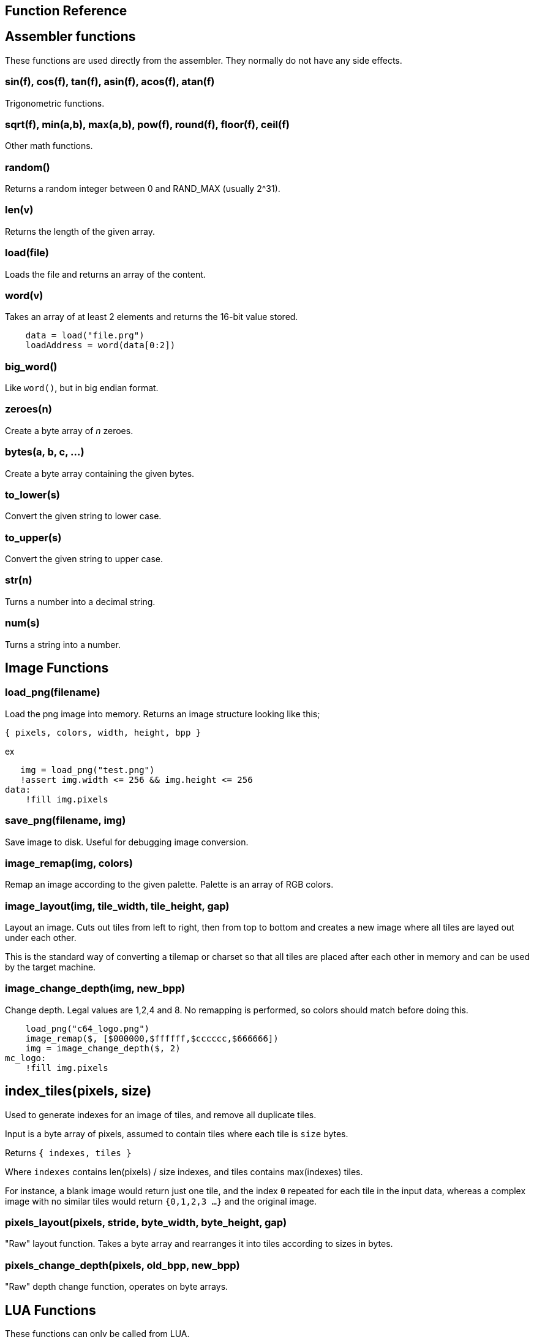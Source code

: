 == Function Reference

== Assembler functions

These functions are used directly from the assembler. They
normally do not have any side effects.

=== sin(f), cos(f), tan(f), asin(f), acos(f), atan(f)

Trigonometric functions.

=== sqrt(f), min(a,b), max(a,b), pow(f), round(f), floor(f), ceil(f)

Other math functions.

=== random()

Returns a random integer between 0 and RAND_MAX (usually 2^31).

=== len(v)

Returns the length of the given array.

=== load(file)

Loads the file and returns an array of the content.

=== word(v)

Takes an array of at least 2 elements and returns the 16-bit
value stored.

----
    data = load("file.prg")
    loadAddress = word(data[0:2])
----

=== big_word()

Like `word()`, but in big endian format.

=== zeroes(n)

Create a byte array of _n_ zeroes.

=== bytes(a, b, c, ...)

Create a byte array containing the given bytes.

=== to_lower(s)

Convert the given string to lower case.

=== to_upper(s)

Convert the given string to upper case.

=== str(n)

Turns a number into a decimal string.

=== num(s)

Turns a string into a number.

== Image Functions

=== load_png(filename)

Load the png image into memory. Returns an image structure
looking like this;

`{ pixels, colors, width, height, bpp }`

ex

[source,ca65]
----
   img = load_png("test.png")
   !assert img.width <= 256 && img.height <= 256
data:
    !fill img.pixels 
----

=== save_png(filename, img)

Save image to disk. Useful for debugging image conversion.

=== image_remap(img, colors)

Remap an image according to the given palette. Palette is an array of RGB colors.

=== image_layout(img, tile_width, tile_height, gap)

Layout an image. Cuts out tiles from left to right, then from top to
bottom and creates a new image where all tiles are layed out under each
other.

This is the standard way of converting a tilemap or charset so that all
tiles are placed after each other in memory and can be used by the target
machine.

=== image_change_depth(img, new_bpp)

Change depth. Legal values are 1,2,4 and 8. No remapping is performed, so colors should match before doing this.

[source,ca65]
----
    load_png("c64_logo.png")
    image_remap($, [$000000,$ffffff,$cccccc,$666666])
    img = image_change_depth($, 2)
mc_logo:
    !fill img.pixels
----

== index_tiles(pixels, size)

Used to generate indexes for an image of tiles, and remove all
duplicate tiles.


Input is a byte array of pixels, assumed to contain tiles
where each tile is `size` bytes.

Returns `{ indexes, tiles }`

Where `indexes` contains len(pixels) / size indexes, and tiles
contains max(indexes) tiles.

For instance, a blank image would return just one tile, and the
index `0` repeated for each tile in the input data, whereas a
complex image with no similar tiles would return `{0,1,2,3 ...}`
and the original image.


=== pixels_layout(pixels, stride, byte_width, byte_height, gap)

"Raw" layout function. Takes a byte array and rearranges it into tiles according to sizes in bytes.

=== pixels_change_depth(pixels, old_bpp, new_bpp)

"Raw" depth change function, operates on byte arrays.

== LUA Functions

These functions can only be called from LUA.

=== register_meta(name, meta_fn) ===

Register a new meta command that will call `meta_fn(meta)` when
encountered.


=== get_meta_fn(name) ===

Get an existing meta function. Useful when patching existing
meta commands to add behavour before or after the actual
implementation.

[source,lua]
----
    inc_fn = get_meta_fn("include")
    register_meta("include", function(meta)
        file_name = meta.args[1]
        new_file = find(extra_path, file_name)
        if new_file then
        end
        inc_fn(meta)
    end)
----

=== assemble(source) ===

Assemble the given code at the current position.



=== reg_a(), reg_x(), reg_y()

Return the contents of a 6502 register.

=== mem_read(adr)

Read a value from 6502 memory.

=== mem_write(adr, val)

Write a value to 6502 memory.

=== set_break_fn(brk, fn)

Set a lua function to be called when a `brk #n` opcode is executed.
Function is called with _n_ as the single argument.

[source,ca65]
----
%{
    set_break_fn(5, function(b)
        print("Break executed")
    end)
}%

    brk #5
----

=== map_bank_read(hi_adr, len, fn)

If the emulator reads memory between `hi_adr&lt;&lt;8` and
`hi_adr&lt;&lt;8 + len*256), call the given function.

[source,ca65]
----
; Map $f000 - $ffff to funtion that just returns $55
%{
    map_bank_read(0xf0, 16, function(adr)
        return 0x55
    end)
}%
----

=== map_bank_write(hi_adr, len, fn)

If the emulator writes memory between `hi_adr&lt;&lt;8` and
`hi_adr&lt;&lt;8 + len*256`, call the given function.

=== map_bank_read(hi_adr, len, bank)

If the emulator reads memory between `hi_adr&lt;&lt;8` and
`hi_adr&lt;&lt;8 + len*256`, map the access to the given _bank_.

A bank is taken as the top byte of a 24-bit address. When this
function is called, the list of sections is searched for a
start address of `bank&lt;&lt;16`, and this section is mapped to
`hi_adr&lt;&lt;8`.

[source,ca65]
----
    ; Emulate bank switching. Bank is selected by writing
    ; to address $01. Bank is mapped to $a000
%{
    -- Intercept writes to zero page
    map_bank_write(0, 1, function(adr, val)
        -- Always write through
        mem_write(adr, val)
        if adr == 0x01 then
            map_bank_read(0xa0, 1, val)
        end
    end)
}%

    ; Load bank #3 and jsr to it
    lda #3
    sta $01
    jsr $a000
----
